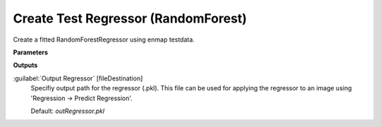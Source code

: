 .. _Create Test Regressor (RandomForest):

************************************
Create Test Regressor (RandomForest)
************************************

Create a fitted RandomForestRegressor using enmap testdata.

**Parameters**

**Outputs**


:guilabel:`Output Regressor` [fileDestination]
    Specifiy output path for the regressor (.pkl). This file can be used for applying the regressor to an image using 'Regression -> Predict Regression'.

    Default: *outRegressor.pkl*

